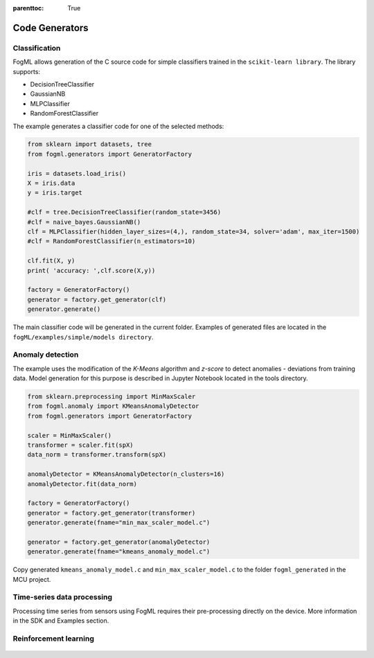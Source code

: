 :parenttoc: True

Code Generators
===============

Classification
--------------

FogML allows generation of the C source code for simple classifiers trained in the ``scikit-learn library``. The library supports:

- DecisionTreeClassifier
- GaussianNB
- MLPClassifier
- RandomForestClassifier

The example generates a classifier code for one of the selected methods:

.. code-block:: python

    from sklearn import datasets, tree
    from fogml.generators import GeneratorFactory

    iris = datasets.load_iris()
    X = iris.data
    y = iris.target

    #clf = tree.DecisionTreeClassifier(random_state=3456)
    #clf = naive_bayes.GaussianNB()
    clf = MLPClassifier(hidden_layer_sizes=(4,), random_state=34, solver='adam', max_iter=1500)
    #clf = RandomForestClassifier(n_estimators=10)

    clf.fit(X, y)
    print( 'accuracy: ',clf.score(X,y))

    factory = GeneratorFactory()
    generator = factory.get_generator(clf)
    generator.generate()


The main classifier code will be generated in the current folder. Examples of generated files are located in the ``fogML/examples/simple/models directory``.

Anomaly detection
-----------------

The example uses the modification of the *K-Means* algorithm and *z-score* to detect anomalies - deviations from training data. Model generation for this purpose is described in Jupyter Notebook located in the tools directory.

.. figure:: ./images/anomaly_detection.png
  :width: 800

.. code-block:: python

  from sklearn.preprocessing import MinMaxScaler
  from fogml.anomaly import KMeansAnomalyDetector
  from fogml.generators import GeneratorFactory

  scaler = MinMaxScaler()
  transformer = scaler.fit(spX)
  data_norm = transformer.transform(spX)

  anomalyDetector = KMeansAnomalyDetector(n_clusters=16)
  anomalyDetector.fit(data_norm)

  factory = GeneratorFactory()
  generator = factory.get_generator(transformer)
  generator.generate(fname="min_max_scaler_model.c")

  generator = factory.get_generator(anomalyDetector)
  generator.generate(fname="kmeans_anomaly_model.c")


Copy generated ``kmeans_anomaly_model.c`` and ``min_max_scaler_model.c`` to the folder ``fogml_generated`` in the MCU project.

Time-series data processing
---------------------------

Processing time series from sensors using FogML requires their pre-processing directly on the device. More information
in the SDK and Examples section.

Reinforcement learning
----------------------

.. figure:: ./images/rl_concept.png
  :width: 800